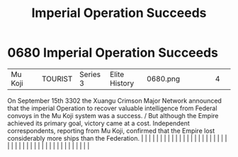 :PROPERTIES:
:ID:       435481ae-5f4e-4ae0-9fba-4df770c4ffc5
:END:
#+title: Imperial Operation Succeeds
#+filetags: :beacon:
*     0680  Imperial Operation Succeeds
| Mu Koji                              |               | TOURIST                | Series 3  | Elite History | 0680.png |           |               |                                                                                                                                                                                                                                                                                                                                                                                                                                                                                                                                                                                                                                                                                                                                                                                                                                                                                                                                                                                                                       |           |     4 | 

On September 15th 3302 the Xuangu Crimson Major Network announced that the imperial Operation to recover valuable intelligence from Federal convoys in the Mu Koji system was a success. / But although the Empire achieved its primary goal, victory came at a cost. Independent correspondents, reporting from Mu Koji, confirmed that the Empire lost considerably more ships than the Federation.                                                                                                                                                                                                                                                                                                                                                                                                                                                                                                                                                                                                                                                                                                                                                                                                                                                                                                                                                                                                                                                                                                                                                                                                                                                                                                                                                                                                                                                                                                                                                                                                                                                                                                                                                                                                                                                                                                                                                                                                                                                                                                                                                                                                                                                                                                                                                                                                                                                                                                                                                                                                                                             |   |   |                                                                                                                                                                                                                                                                                                                                                                                                                                                                                                                                                                                                                                                                                                                                                                                                                                                                                                                                                                                                                       |   |   |   |   |   |   |   |   |   |   |   |   |   |   |   |   |   |   |   |   |   |   |   |   |   |   |   |   |   |   |   |   |   |   |   |   |   |   |   |   |   |   

[[file:img/beacons/0680.png]]

